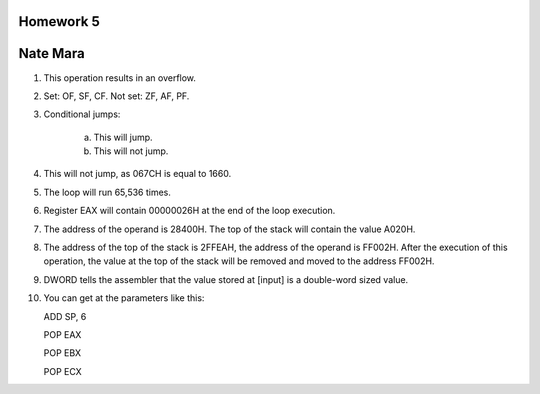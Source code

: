 Homework 5
==========

Nate Mara
=========

1. This operation results in an overflow.
2. Set: OF, SF, CF. Not set: ZF, AF, PF.
3. Conditional jumps:

    a) This will jump.
    b) This will not jump.

4. This will not jump, as 067CH is equal to 1660.
5. The loop will run 65,536 times.
6. Register EAX will contain 00000026H at the end of the loop execution.
7. The address of the operand is 28400H. The top of the stack will contain the
   value A020H.
8. The address of the top of the stack is 2FFEAH, the address of the operand is
   FF002H. After the execution of this operation, the value at the top of the
   stack will be removed and moved to the address FF002H.
9. DWORD tells the assembler that the value stored at [input] is a double-word
   sized value.
10. You can get at the parameters like this::

    ADD SP, 6

    POP EAX

    POP EBX

    POP ECX

